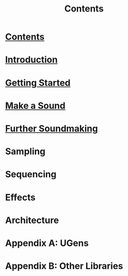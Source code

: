 #+TITLE: Contents
#+OPTIONS: toc:nil

* [[file:00-contents.org][Contents]]

* [[file:01-introduction.org][Introduction]]

* [[file:02-getting-started.org][Getting Started]]

* [[file:03-make-a-sound.org][Make a Sound]]

* [[file:04-further-soundmaking.org][Further Soundmaking]]

* Sampling

* Sequencing

* Effects

* Architecture

* Appendix A: UGens

* Appendix B: Other Libraries

